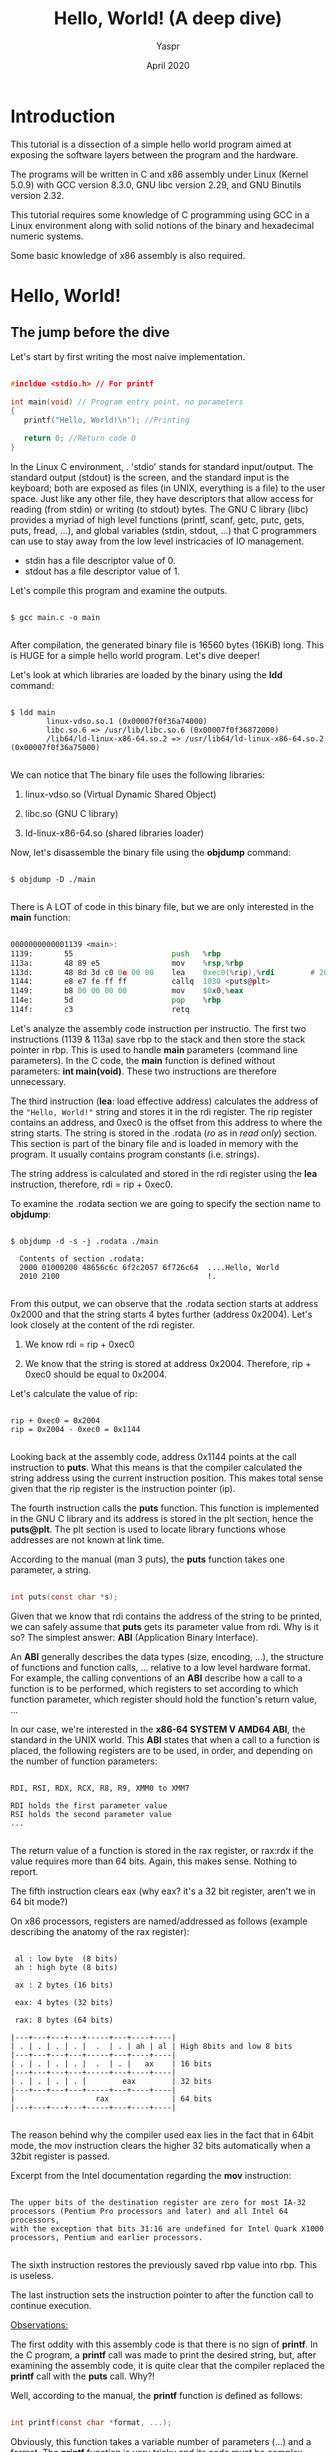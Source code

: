 #+TITLE: Hello, World! (A deep dive) 
#+AUTHOR: Yaspr
#+DATE: April 2020

* Introduction

   This tutorial is a dissection of a simple hello world program aimed at exposing
   the software layers between the program and the hardware. 

   The programs will be written in C and x86 assembly under Linux (Kernel 5.0.9)
   with GCC version 8.3.0, GNU libc version 2.29, and GNU Binutils version 2.32.
   
   This tutorial requires some knowledge of C programming using GCC in a Linux
   environment along with solid notions of the binary and hexadecimal numeric systems.
   
   Some basic knowledge of x86 assembly is also required. 


* Hello, World!

** The jump before the dive

  Let's start by first writing the most naive implementation.
   
#+BEGIN_SRC c

   #incldue <stdio.h> // For printf

   int main(void) // Program entry point, no parameters
   {
      printf("Hello, World!\n"); //Printing 
       
      return 0; //Return code 0
   }

#+END_SRC
   

  In the Linux C environment, . 'stdio' stands for standard input/output. The standard output (stdout) is the screen, 
  and the standard input is the keyboard; both are exposed as files (in UNIX, everything 
  is a file) to the user space. Just like any other file, they have descriptors that allow access 
  for reading (from stdin) or writing (to stdout) bytes. The GNU C library (libc) provides a myriad of high level 
  functions (printf, scanf, getc, putc, gets, puts, fread, ...), and global variables (stdin, stdout, ...) that 
  C programmers can use to stay away from the low level instricacies of IO management. 
   
       - stdin has a file descriptor value of 0.
       - stdout has a file descriptor value of 1.
   
  Let's compile this program and examine the outputs.

#+BEGIN_SRC shell
   
   $ gcc main.c -o main

#+END_SRC

   After compilation, the generated binary file is 16560 bytes (16KiB) long.
   This is HUGE for a simple hello world program. Let's dive deeper!
   
   Let's look at which libraries are loaded by the binary using the *ldd* command:
   
#+BEGIN_SRC shell
   
   $ ldd main 
           linux-vdso.so.1 (0x00007f0f36a74000)
           libc.so.6 => /usr/lib/libc.so.6 (0x00007f0f36872000)
           /lib64/ld-linux-x86-64.so.2 => /usr/lib64/ld-linux-x86-64.so.2 (0x00007f0f36a75000)
 
#+END_SRC

   We can notice that The binary file uses the following libraries:

   1. linux-vdso.so (Virtual Dynamic Shared Object)

   2. libc.so       (GNU C library)

   3. ld-linux-x86-64.so (shared libraries loader)

   Now, let's disassemble the binary file using the *objdump* command:
   
#+BEGIN_SRC shell

   $ objdump -D ./main

#+END_SRC
 
   There is A LOT of code in this binary file, but we are only interested in the *main* function:
  
#+BEGIN_SRC asm

      0000000000001139 <main>:
      1139:       55                      push   %rbp
      113a:       48 89 e5                mov    %rsp,%rbp
      113d:       48 8d 3d c0 0e 00 00    lea    0xec0(%rip),%rdi        # 2004 <_IO_stdin_used+0x4>
      1144:       e8 e7 fe ff ff          callq  1030 <puts@plt>
      1149:       b8 00 00 00 00          mov    $0x0,%eax
      114e:       5d                      pop    %rbp
      114f:       c3                      retq   
      
#+END_SRC 
   
  Let's analyze the assembly code instruction per instructio. The first two instructions (1139 & 113a) save rbp 
  to the stack and then store the stack pointer in rbp.
  This is used to handle *main* parameters (command line parameters). In the C code, the *main* function
  is defined without parameters: *int main(void)*. These two instructions are therefore unnecessary.
      
  The third instruction (*lea*: load effective address) calculates the address of the ="Hello, World!"= string and stores it in the 
  rdi register. 
  The rip register contains an address, and 0xec0 is the offset from this address to where the string starts. 
  The string is stored in the .rodata (/ro/ as in /read only/) section. This section is part of the binary file and is loaded in memory with the 
  program. It usually contains program constants (i.e. strings).
     
  The string address is calculated and stored in the rdi register using the *lea* instruction, therefore, rdi = rip + 0xec0.
   
   To examine the .rodata section we are going to specify the section name to *objdump*:   

#+BEGIN_SRC shell
      
   $ objdump -d -s -j .rodata ./main 

     Contents of section .rodata:
     2000 01000200 48656c6c 6f2c2057 6f726c64  ....Hello, World
     2010 2100                                 !.              
     
#+END_SRC
      
   From this output, we can observe that the .rodata section starts at address 0x2000 and that the string starts 4 bytes further (address 0x2004).
   Let's look closely at the content of the rdi register.
   
   1) We know rdi = rip + 0xec0
 
   2) We know that the string is stored at address 0x2004.
      Therefore, rip + 0xec0 should be equal to 0x2004.

   Let's calculate the value of rip:

#+BEGIN_EXAMPLE

   rip + 0xec0 = 0x2004
   rip = 0x2004 - 0xec0 = 0x1144

#+END_EXAMPLE
   
  Looking back at the assembly code, address 0x1144 points at the call instruction to *puts*. 
  What this means is that the compiler calculated the string address using the current instruction position.
  This makes total sense given that the rip register is the instruction pointer (ip).
   
  The fourth instruction calls the *puts* function. This function is implemented in the GNU C library and 
  its address is stored in the plt section, hence the *puts@plt*. The plt section is used to locate library functions 
  whose addresses are not known at link time.
   
  According to the manual (man 3 puts), the *puts* function takes one parameter, a string.

#+BEGIN_SRC c

   int puts(const char *s);

#+END_SRC

  Given that we know that rdi contains the address of the string to be printed, we can safely assume that *puts*
  gets its parameter value from rdi. Why is it so? The simplest answer: *ABI* (Application Binary Interface). 
  
  An *ABI* generally describes the data types (size, encoding, ...), the structure of functions and function calls, ... 
  relative to a low level hardware format. For example, the calling conventions of an *ABI* describe how a call to a
  function is to be performed, which registers to set according to which function parameter, which register should hold
  the function's return value, ... 
  
  In our case, we're interested in the *x86-64 SYSTEM V AMD64 ABI*, the standard in the UNIX world. 
  This *ABI* states that when a call to a function is placed, the following registers are to be used, in order, and 
  depending on the number of function parameters:
  
#+BEGIN_EXAMPLE

   RDI, RSI, RDX, RCX, R8, R9, XMM0 to XMM7
   
   RDI holds the first parameter value
   RSI holds the second parameter value
   ...

#+END_EXAMPLE

  The return value of a function is stored in the rax register, or rax:rdx if the value requires more than 64 bits.    
  Again, this makes sense. Nothing to report.
  
  The fifth instruction clears eax (why eax? it's a 32 bit register, aren't we in 64 bit mode?)
  
  On x86 processors, registers are named/addressed as follows (example describing the anatomy of the rax register):
      
#+BEGIN_EXAMPLE

      al : low byte  (8 bits)
      ah : high byte (8 bits)
      
      ax : 2 bytes (16 bits)

      eax: 4 bytes (32 bits)

      rax: 8 bytes (64 bits)

     |---+---+---+---+-----+---+----+----|
     | . | . | . | . |  .  | . | ah | al | High 8bits and low 8 bits
     |---+---+---+---+-----+---+----+----|
     | . | . | . | . |  .  | . |   ax    | 16 bits
     |---+---+---+---+-----+---+----+----| 
     | . | . | . | . |        eax        | 32 bits
     |---+---+---+---+-----+---+----+----|
     |                  rax              | 64 bits
     |---+---+---+---+-----+---+----+----|

#+END_EXAMPLE
			      
  The reason behind why the compiler used eax lies in the fact that in 64bit mode, the mov instruction 
  clears the higher 32 bits automatically when a 32bit register is passed. 
   
  Excerpt from the Intel documentation regarding the *mov* instruction:

#+BEGIN_EXAMPLE
   
   The upper bits of the destination register are zero for most IA-32 processors (Pentium Pro processors and later) and all Intel 64 processors, 
   with the exception that bits 31:16 are undefined for Intel Quark X1000 processors, Pentium and earlier processors.
   
#+END_EXAMPLE

  The sixth instruction restores the previously saved rbp value into rbp. This is useless. 

  The last instruction sets the instruction pointer to after the function call to continue execution. 

      
   _Observations:_

   The first oddity with this assembly code is that there is no sign of *printf*. In the C program, a *printf*
   call was made to print the desired string, but, after examining the assembly code, it is quite clear that
   the compiler replaced the *printf* call with the *puts* call. Why?! 
   
   Well, according to the manual, the *printf* function is defined as follows:
   
#+BEGIN_SRC c

   int printf(const char *format, ...);

#+END_SRC

  Obviously, this function takes a variable number of parameters (...) and a format. The *printf* function is very tricky and its code
  must be complex compared to *puts* which takes only one parameter. 
   
  Given that we didn't use any format that requires additional processing, the compiler optimized the code and used a more suitable 
  function for the code's needs.
  
  Going back to the compilation line, no optimization flag was specified, and, by default, GCC disables all optimizations (-O0) if no flag is
  explicitly set (-O1, -O2, ...). 

  Obviously, GCC does not consider this a "real" optimization, rather common sense.  
  
  Wait?! What if we set optimization flags?
  
  - Using -O1 optimization flag:
  
#+BEGIN_SRC asm
   
   0000000000001139 <main>:
   1139:       48 83 ec 08             sub    $0x8,%rsp
   113d:       48 8d 3d c0 0e 00 00    lea    0xec0(%rip),%rdi        # 2004 <_IO_stdin_used+0x4>
   1144:       e8 e7 fe ff ff          callq  1030 <puts@plt>
   1149:       b8 00 00 00 00          mov    $0x0,%eax
   114e:       48 83 c4 08             add    $0x8,%rsp
   1152:       c3                      retq   
   1153:       66 2e 0f 1f 84 00 00    nopw   %cs:0x0(%rax,%rax,1)
   115a:       00 00 00 
   115d:       0f 1f 00                nopl   (%rax)
      
#+END_SRC
   
  - Using -O2 and -O3 optimization flags:   

#+BEGIN_SRC asm

   0000000000001040 <main>:
   1040:       48 83 ec 08             sub    $0x8,%rsp
   1044:       48 8d 3d b9 0f 00 00    lea    0xfb9(%rip),%rdi        # 2004 <_IO_stdin_used+0x4>
   104b:       e8 e0 ff ff ff          callq  1030 <puts@plt>
   1050:       31 c0                   xor    %eax,%eax
   1052:       48 83 c4 08             add    $0x8,%rsp
   1056:       c3                      retq   
   1057:       66 0f 1f 84 00 00 00    nopw   0x0(%rax,%rax,1)
   105e:       00 00 
   
#+END_SRC

  - Using -Os

#+BEGIN_SRC asm
   
   0000000000001040 <main>:
   1040:       50                      push   %rax
   1041:       48 8d 3d bc 0f 00 00    lea    0xfbc(%rip),%rdi        # 2004 <_IO_stdin_used+0x4>
   1048:       e8 e3 ff ff ff          callq  1030 <puts@plt>
   104d:       31 c0                   xor    %eax,%eax
   104f:       5a                      pop    %rdx
   1050:       c3                      retq   
   1051:       66 2e 0f 1f 84 00 00    nopw   %cs:0x0(%rax,%rax,1)
   1058:       00 00 00 
   105b:       0f 1f 44 00 00          nopl   0x0(%rax,%rax,1)
   
#+END_SRC
   
  _Observations:_
   
  . No stack operations for -O1, -O2, and -O3 
  
  . New instructions: *nopw* and *nopl* (these are prefetch instructions that bring data to the CPU cache before it is requested)
  
  . -Os doesn't affect the size of the binary file
  
  Nothing spectacular so far. The binary file is still 16KiB and is relying on the glibc.

  
** Mid-jump conclusion 
   
  Even when full optimizations are activated, gcc won't produce a smaller hello world program.
  And, the binary is dragging too many unnecessary glibc constructs.
  
  Now, let's beat GCC and make a much smaller binary.
  

* Hello, World! - Syscalls

  First, we need to get rid of the glibc and the dynamic linking. For this, we will directly rely on the 
  Operating System (Linux) by using system calls.
  System calls are a way to request low level kernel operations from user space. All input and output functions
  of the glibc are implemented using system calls for basic operations.
  In our case, we will use the *write* system call to build a smaller hello world binary and avoid calling an external 
  glibc function.

  The *write* system call is defined as follows in the manual (man 2 write):
   
#+BEGIN_SRC c

   #include <unistd.h>

   ssize_t write(int fd, const void *buf, size_t count);

#+END_SRC 
       
  The write system call writes (count) bytes from the byte stream (buf) into a file (fd). As stated before, 
  stdout (the screen) is a file with a file descriptor value of 1.
  
  . The first parameter (fd) is a file descriptor; in our case 1 (stdout = 1). 
  
  . The second parameter is a pointer to a byte stream; the "Hello, World\n!" string.
  
  . The third parameter is the number of bytes to write from the pointed address into the given file.
  
  Now, here's the C program:
  
#+BEGIN_SRC c

   #include <unistd.h>

   int main(void)
   {
      //1: stdout
      //string (const char *)
      //14: length of the string (\n is one character) 
      write(1, "Hello, World!\n", 14);

      return 0;
   }

#+END_SRC

    If we compile this program with -O3 and disassemble it::

#+BEGIN_SRC asm

    0000000000001040 <main>:
    1040:       48 83 ec 08             sub    $0x8,%rsp
    1044:       ba 0e 00 00 00          mov    $0xe,%edx
    1049:       bf 01 00 00 00          mov    $0x1,%edi
    104e:       48 8d 35 af 0f 00 00    lea    0xfaf(%rip),%rsi        # 2004 <_IO_stdin_used+0x4>
    1055:       e8 d6 ff ff ff          callq  1030 <write@plt>
    105a:       31 c0                   xor    %eax,%eax
    105c:       48 83 c4 08             add    $0x8,%rsp
    1060:       c3                      retq   
    1061:       66 2e 0f 1f 84 00 00    nopw   %cs:0x0(%rax,%rax,1)
    1068:       00 00 00 
    106b:       0f 1f 44 00 00          nopl   0x0(%rax,%rax,1)
    
#+END_SRC

  _Observations:_
    
  . Useless stack operation 

  . The first parameter register edi is set to 1 (stdout).

  . The second parameter register rsi points to the string address in the .rodata section.
  
  . The third parameter register edx is set to 0xe (14 in decimal), the length of the string.
  
  . A call to *write* is made (notice the plt is still present)
  
  . eax is cleared efficiently with a xor
  
  . Useless stack operation
  
  . return
  
  Same old story as before, glibc functions are still in the binary and rather than call the system
  directly, the compiler still relies on plt to locate the *write* syscall. Now, this happens because
  the glic provides wrappers for most system calls. 
  
  Now to try to remove the bloat, we will have to invoke the system call without any wrapper.
  Instead of invoking 'write', we will invoke the kernel syscall handler and pass it the syscall ID
  and all necessary parameters in hopes this will change something. For more information: *man 2 syscall*.
  
  Here is the C code:

#+BEGIN_SRC c
    
   #include <unistd.h>
   #include <sys/syscall.h>

   int main(void)
   {
      syscall(SYS_write, 1, "Hello, World!\n", 14);
       
      return 0;
   }
    
#+END_SRC
 
  Here is the *main* disassembly with a -O3 optimization flag:
  
#+BEGIN_SRC asm
    
    0000000000001040 <main>:
    1040:       48 83 ec 08             sub    $0x8,%rsp
    1044:       b9 0e 00 00 00          mov    $0xe,%ecx
    1049:       be 01 00 00 00          mov    $0x1,%esi
    104e:       31 c0                   xor    %eax,%eax
    1050:       48 8d 15 ad 0f 00 00    lea    0xfad(%rip),%rdx        # 2004 <_IO_stdin_used+0x4>
    1057:       bf 01 00 00 00          mov    $0x1,%edi
    105c:       e8 cf ff ff ff          callq  1030 <syscall@plt>
    1061:       31 c0                   xor    %eax,%eax
    1063:       48 83 c4 08             add    $0x8,%rsp
    1067:       c3                      retq   
    1068:       0f 1f 84 00 00 00 00    nopl   0x0(%rax,%rax,1)
    106f:       00

#+END_SRC

  Nothing major, the binary is still dragging plt lookups and is still 16KiB in size. But now that we are here, 
  we can ask ourselves the following question: how does syscall work?
  
  Instead of digging into documentation, let's try something practical. First, let's compile the binary statically
  and see what the compiler generates.
  
  Static compilation implies that the binary file holds within its own code all necessary functions. 
  This increases the size of the file significantly but allows independance from external libraries. 
  
  Here is the command line for dtatic compilation with gcc:

#+BEGIN_SRC shell

   $ gcc -static -O3 main.c -o main
    
#+END_SRC

  If we run: *ldd main*, the command will return: /not a dynamic executable/. 
  Notice, the size of the binary file is gigantic: 747KiB vs 16KiB for the dynamically linked version.

  After disassembly, the main function didn't change much but, now, we can lookup the *syscall* function to check its assembly code.
    
#+BEGIN_SRC asm

    0000000000401590 <main>:
    401590:       48 83 ec 08             sub    $0x8,%rsp
    401594:       b9 0e 00 00 00          mov    $0xe,%ecx
    401599:       be 01 00 00 00          mov    $0x1,%esi
    40159e:       31 c0                   xor    %eax,%eax
    4015a0:       48 8d 15 5d da 07 00    lea    0x7da5d(%rip),%rdx        # 47f004 <_IO_stdin_used+0x4>
    4015a7:       bf 01 00 00 00          mov    $0x1,%edi
    4015ac:       e8 8f cd 03 00          callq  43e340 <syscall>
    4015b1:       31 c0                   xor    %eax,%eax
    4015b3:       48 83 c4 08             add    $0x8,%rsp
    4015b7:       c3                      retq   
    4015b8:       0f 1f 84 00 00 00 00    nopl   0x0(%rax,%rax,1)
    4015bf:       00

#+END_SRC

  The code above is similar to: 
    
#+BEGIN_SRC c

   syscall(rdi/edi = 1, rsi/esi = 1, rdx/edx = string address, rcx/ecx = 14, ...);
    
#+END_SRC

  Now, here's the syscall assembly code found in the binary:
    
#+BEGIN_SRC asm

    000000000043e340 <syscall>:
    43e340:       f3 0f 1e fa             endbr64 
    43e344:       48 89 f8                mov    %rdi,%rax
    43e347:       48 89 f7                mov    %rsi,%rdi
    43e34a:       48 89 d6                mov    %rdx,%rsi
    43e34d:       48 89 ca                mov    %rcx,%rdx
    43e350:       4d 89 c2                mov    %r8,%r10
    43e353:       4d 89 c8                mov    %r9,%r8
    43e356:       4c 8b 4c 24 08          mov    0x8(%rsp),%r9
    43e35b:       0f 05                   syscall 
    43e35d:       48 3d 01 f0 ff ff       cmp    $0xfffffffffffff001,%rax
    43e363:       73 01                   jae    43e366 <syscall+0x26>
    43e365:       c3                      retq   
    43e366:       48 c7 c1 c0 ff ff ff    mov    $0xffffffffffffffc0,%rcx
    43e36d:       f7 d8                   neg    %eax
    43e36f:       64 89 01                mov    %eax,%fs:(%rcx)
    43e372:       48 83 c8 ff             or     $0xffffffffffffffff,%rax
    43e376:       c3                      retq   
    43e377:       66 0f 1f 84 00 00 00    nopw   0x0(%rax,%rax,1)
    43e37e:       00 00 
    
#+END_SRC

  Lo and Behold, there is a syscall instruction waiting for us. In fact, the x86-64 architecture
  provides a syscall instruction that invokes the operating system's syscall handler with ring 0 permissions (root permissions in Linux).
  
  Knowing which registers were set for which value in *main*, we can extrapolate from the *syscall* function 
  definition which registers to set for the syscall instruction.
    
|-------------------------------+----------------------------+----------------------------|
| syscall instruction registers | syscall function registers | value                      |
|-------------------------------+----------------------------+----------------------------|
| rax                           | rdi/edi                    | (syscall ID. write = 1)    |
| rdi                           | rsi/esi                    | (file desc. fd = 1)        |
| rsi                           | rdx/rdx                    | (string address)           |
| rdx                           | rcx/ecx                    | (length of the string. 14) |
|                               |                            |                            |
|-------------------------------+----------------------------+----------------------------|

  Before we go any deeper, let's ask GCC to generate the assembly code.

#+BEGIN_SRC shell
    
   $ gcc -S -O3 main.c

#+END_SRC
    
  A file named *main.s* should be generated and it should be quite similar to the following:

#+BEGIN_SRC asm
    
    	.file	"main.c"
	.text
	.section	.rodata.str1.1,"aMS",@progbits,1
.LC0:
	.string	"Hello, World!\n"
	.section	.text.startup,"ax",@progbits
	.p2align 4,,15
	.globl	main
	.type	main, @function
main:
.LFB0:
	.cfi_startproc
	subq	$8, %rsp
	.cfi_def_cfa_offset 16
	movl	$14, %ecx
	movl	$1, %esi
	xorl	%eax, %eax
	leaq	.LC0(%rip), %rdx
	movl	$1, %edi
	call	syscall@PLT
	xorl	%eax, %eax
	addq	$8, %rsp
	.cfi_def_cfa_offset 8
	ret
	.cfi_endproc
.LFE0:
	.size	main, .-main
	.ident	"GCC: (GNU) 8.3.0"
	.section	.note.GNU-stack,"",@progbits

#+END_SRC

  Obviously, even with optimization flags, the GCC compiler didn't generate the most efficient code by removing the syscall function
  and placing a syscall instruction directly. 
     

* Hello, World! Down to the core

  With all the knowledge acquired so far, let us now remove the bloat and get down to the core of Hello, World!. 
 
  First, we remove all compiler annotations and useless instructions.
  Then, we rename the string label (hello) and remove the main function. The *main* function is not necessary in a binary 
  file. It is considered to be the C program entry point, but the *=_start=* function is the real binary file entry point.
  We also need to remove the *lea* instruction because there is no need to compute the string address given that we know its location in the 
  .rodata section.
  
  The binary file entry point address can be obtained by running the following command: 

#+BEGIN_SRC bash
   
   $ readelf -h main

#+END_SRC

  Inside the *=_start=* function, we set the registers to the proper values and place a syscall instruction rather than
  a function call. Now, the trick with the *=_start=* function is that it cannot return a value because it is defined as follows:

#+BEGIN_SRC c
  
   void _start(void)
   {
       int ret = main(argc, argv);
	       
       exit(ret);
   }
	    
#+END_SRC
    
  The only option available to exactly replicate the behavior of the C program is to exit with a 0 code.
  Now, *exit* is also a system call (ID = 60), therefore, all we have to do is set the proper registers to the right values
  and place another syscall instruction in the code.
  
  All system call identifiers can be found in the following file: *=/usr/include/asm/unistd_64.h=*
  
  And here is the hand optimized assembly code:
    
#+BEGIN_SRC asm

	.file		"main.s"
	.section	.rodata
	
hello:
	.string	"Hello, World!\n"
	.text
	.globl	_start
	.type	_start, @function
	
_start:
	//;; syscall (write, stdout, "Hello, World!\n", 14)
	movl	$14, %edx     //Move 14 into 32bit edx register 
	movq	$hello, %rsi  //Move string address into 64bit rsi register (address pointers are 64bit) 
	movl	$1, %edi      //Move 1 into 32bit edi register
	movl	$1, %eax      //Move 1 into 32bit eax register
	syscall

	//;; exit(0)
	movl    $0, %edi   //Move exit code 0 into edi 
	movl   $60, %eax   //Move exit syscall ID (60) into eax
	syscall
	
	.size	_start, .-_start
	.section	.note.GNU-stack,"",@progbits

#+END_SRC
     
  To assemble this code & also disassemble it, use the following commands:

#+BEGIN_SRC shell
    
   $ gcc -c main.s           #this should generate a main.o file
   $ ld main.o -o main_asm   #this should generate an executable binary file, main_s
    
   $ objdump -D main_asm     #Disassemble the new binary file

       main_asm:     file format elf64-x86-64


       Disassembly of section .text:
       
       0000000000401000 <.text>:
       401000:       ba 0e 00 00 00          mov    $0xe,%edx
       401005:       48 c7 c6 00 20 40 00    mov    $0x402000,%rsi
       40100c:       bf 01 00 00 00          mov    $0x1,%edi
       401011:       b8 01 00 00 00          mov    $0x1,%eax
       401016:       0f 05                   syscall 
       401018:       bf 00 00 00 00          mov    $0x0,%edi
       40101d:       b8 3c 00 00 00          mov    $0x3c,%eax
       401022:       0f 05                   syscall 
       
       Disassembly of section .rodata:
       
       0000000000402000 <.rodata>:
       402000:       48                      rex.W
       402001:       65 6c                   gs insb (%dx),%es:(%rdi)
       402003:       6c                      insb   (%dx),%es:(%rdi)
       402004:       6f                      outsl  %ds:(%rsi),(%dx)
       402005:       2c 20                   sub    $0x20,%al
       402007:       57                      push   %rdi
       402008:       6f                      outsl  %ds:(%rsi),(%dx)
       402009:       72 6c                   jb     0x402077
       40200b:       64 21 0a                and    %ecx,%fs:(%rdx)
       
#+END_SRC

 From the objdump output, it's quite clear we have drastically reduced the code size.
    
 Now that we have written our own hello world in assembly, let's compare binary sizes end performance.
 We will first compare the sizes of different versions: the assembly version, the statically linked version,
 and the dynamically linked version. Then, we will compare their execution time.
 
 Before stripping the binary files:

#+BEGIN_EXAMPLE

    1. The dynamically linked binary file main_c_d is 17KiB or 16560 bytes long.
    2. The statically linked binary file main_c_s is 747KiB or 764312 bytes long.
    3. The assembly version's binary file main_asm is 8.7KiB or 8888 bytes long.
    
#+END_EXAMPLE

  if we strip the binary files using the *strip* command:

#+BEGIN_EXAMPLE
    
    1. main_c_d: 14352  bytes (15KiB)
    2. main_c_s: 690872 bytes (675KiB)
    3. main_asm: 8488   bytes (8.3KiB)
       
#+END_EXAMPLE
       
  The assembly version's binary is 1.69 times smaller than the dynamically linked binary, and 81.4 times smaller
  than the statically linked binary.
  
  To compare the execution times of these three versions, we will use the *time* command. This command measures the time
  elapsed from the moment the program is loaded for execution until the moment the program exits.
  
  Given that printing a string isn't a heavy workload, the programs are going to run extremely fast and the time command
  accuracy will be questionable for such short executions. In other words, the programs are too small to be measured
  accurately using the *time* command, we will need a much accurate timer (i.e. RDTSC).    

  But, to avoid this issue, we will run each binary 10000 times and consider the 10000 executions a single run.
  This is by no means a reliable way to perform performance measurements but it works for this case.
  
#+BEGIN_SRC shell

    #Assembly version
    time for i in $( seq 1 10000 ); do ./main_asm; done
    
    real    0m8.321s
    user    0m6.110s
    sys     0m2.429s

    time for i in $( seq 1 10000 ); do ./main_c_d; done
    
    real    0m11.406s
    user    0m7.903s
    sys     0m3.697s
    
    time for i in $( seq 1 10000 ); do ./main_c_s; done

    real    0m9.260s
    user    0m6.731s
    sys     0m2.746s
    
#+END_SRC

  Voilà! 

  Obviously, the assembly version is faster and more size efficient but 8.3KiB for a hello world is far too much for my taste. 


* Hello, World! The stillness at the core.

  So far, we have seen how we can build a much smaller binary file than te compiler by writing our own assembly code to circumvent
  the additional useless code that the compiler adds to the binary file. Yet, 8.3KiB isn't small, we're still stuck with kilobytes of useless code. 
  There are still many useless sections and file information of no benefit for our endeavor.
   
  This time, we are going to avoid using the compiler and handcraft the smallest ELF binary possible for the task.
   
  Yes, we are going to make an ELF binary file by hand.
   
  The ELF format is a description of how and where data and instructions are to be stored when generating an executable file.
  This format describes header structures which contain all necessary information about the binary file's structure in order 
  for it to be loaded and executed properly.
  
  The ELF data structures and field values can be found in the following file: *=/usr/include/elf.h=*.
  
  The following is the ELF file header structure. This appears at the beginning of every ELF file.   
  
#+BEGIN_SRC c
   
   typedef struct
   {
   unsigned char e_ident[EI_NIDENT];     /* Magic number and other info */
   Elf64_Half    e_type;                 /* Object file type */
   Elf64_Half    e_machine;              /* Architecture */
   Elf64_Word    e_version;              /* Object file version */
   Elf64_Addr    e_entry;                /* Entry point virtual address */
   Elf64_Off     e_phoff;                /* Program header table file offset */
   Elf64_Off     e_shoff;                /* Section header table file offset */
   Elf64_Word    e_flags;                /* Processor-specific flags */
   Elf64_Half    e_ehsize;               /* ELF header size in bytes */
   Elf64_Half    e_phentsize;            /* Program header table entry size */
   Elf64_Half    e_phnum;                /* Program header table entry count */
   Elf64_Half    e_shentsize;            /* Section header table entry size */
   Elf64_Half    e_shnum;                /* Section header table entry count */
   Elf64_Half    e_shstrndx;             /* Section header string table index */
   } Elf64_Ehdr;

#+END_SRC
   
  And this, is the program segment header:

#+BEGIN_SRC c
   
   typedef struct
   {
   Elf64_Word    p_type;                 /* Segment type */
   Elf64_Word    p_flags;                /* Segment flags */
   Elf64_Off     p_offset;               /* Segment file offset */
   Elf64_Addr    p_vaddr;                /* Segment virtual address */
   Elf64_Addr    p_paddr;                /* Segment physical address */
   Elf64_Xword   p_filesz;               /* Segment size in file */
   Elf64_Xword   p_memsz;                /* Segment size in memory */
   Elf64_Xword   p_align;                /* Segment alignment */
   } Elf64_Phdr;
   
   #+END_SRC
   
  These two headers are the only structures needed in the binary file for it be valid. By only defining
  the necessary header entries and values, we reach a minimal file structure.
  
  This said, here's the commented assembly code:

#+BEGIN_SRC asm

;; 64 bit mode
BITS 64

;; Where the program is loaded in memory
org 0x400000;

;; Entry header 	
ehdr:   	 ; Elf64_Ehdr

	;; Magic number 0x7F454C46020101000000000000000000

	;; First half:  0x7F454C4602010100, E(45) L(4C) F(46)
	db 0x7f,	 "ELF", 2, 1, 1, 0 ; e_ident
	
	;; Second half: 0x0000000000000000
	times 8 db 0	

	;; Header fields
	dw  2         	; e_type     - 2 		--> executable file
	dw  0x3e      	; e_machine  - 0x3e = 62 	--> x86_64
	dw  1         	; e_version 
	dq  _start    	; e_entry    - entry point	--> _start
	dq  phdr - $$ 	; e_phoff    - phdr offset 
	dq  0         	; e_shoff    - no section header
	dd  0         	; e_flags    - no special CPU flags
	dw  ehdr_size  	; e_ehsize
	dw  phdr_size  	; e_phentsize
	dw  1         	; e_phnum     - only one program header entry
	dw  0         	; e_shentsize - empty
	dw  0         	; e_shnum     - empty
	dw  0         	; e_shstrndx  - empty
	
	ehdr_size  equ  $ - ehdr ; calculate the size of ehdr ==> size = current address - ehdr address
	
;; Program header
phdr:           ; Elf64_Phdr

	dd  1         	; p_type	- 1 	--> loadable program segment
	dd  1         	; p_flags	- 1	--> executable segment 
	dq  0         	; p_offset	- no offset
	dq  $$        	; p_vaddr	- address
	dq  $$        	; p_paddr	- address
	dq  file_size  	; p_filesz 	
	dq  file_size  	; p_memsz
	dq  0x1000    	; p_align	- 4K alignment
	
	phdr_size  equ  $ - phdr ; calculate the size of phdr
	 
;; File entry point
_start:

	;; syscall(SYS_write, 1, "Hello, World!\n", 14);
	mov rdx, hello_size
	mov rsi, hello
	mov rdi, 1
	mov rax, 1
	syscall

	;; syscal(SYS_exit, 0);
	mov rax, 60 ; exit syscall
	mov rdi,  0 ; exit status 0
	syscall

;; 
hello:	db "Hello, World!", 10  ; 10 --> '\n'
	
	hello_size equ $ - hello ; size of the hello string (14 bytes)
	
	file_size  equ  $ - $$ 	; calculate the whole program size in bytes

#+END_SRC
   
  The assembly code above sets every ELF header field to a valid value taking into account each field's size.
   
  The db, dw, dd, and dq pseudo-instructions are handled by the *nasm* assembler as data definition directives.
  
     - db defines a byte (8 bits) or a series of bytes/characters (string) to a given value.
  
     - dw defines a word (16 bits) to a given value.
  
     - dd defines a double word (32 bits) value.

     - dq defines a quadword (64 bits) value. 

  Once the data fields set, the program performs the same syscall procedure as before.
   
  To assemble the code above use the following commands:
   
#+BEGIN_SRC shell
   
   $ nasm -f bin main.asm -o main # Assemble and create the binary file
   
   $ chmod +x main                # Make the binary file executable

   $ wc -c main                   # Count the number of bytes in the binary file  
      173 main

#+END_SRC

  Now, how big is this binary file?

  _Answer:_ 173 bytes.

  The new binary file is 82.95 times smaller than the dynamically linked version, 49.06 times smaller than 
  the previous assembly version, and 3993.47 times smaller than the statically linked version.

  How fast is this binary file compared to the previous versions?

#+BEGIN_SRC shell
   
   time for i in $( seq 1 10000 ); do ./main >> /dev/null; done
   
   real    0m4.018s
   user    0m2.690s
   sys     0m1.698s
   
#+END_SRC
      

* References 

  - http://john.freml.in/amd64-nopl

  - https://nasm.us/doc/nasmdoc3.html

  - https://uclibc.org/docs/elf-64-gen.pdf

  - https://www.felixcloutier.com/x86/syscall

  - https://en.wikipedia.org/wiki/X86_calling_conventions

  - http://gcc.gnu.org/onlinedocs/gcc/Optimize-Options.html

  - https://en.wikipedia.org/wiki/Application_binary_interface

  - https://blog.rchapman.org/posts/Linux_System_Call_Table_for_x86_64/
